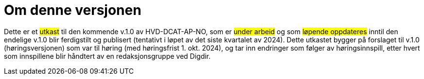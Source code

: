 = Om denne versjonen [[Om-denne-versjonen]]

Dette er et #utkast# til den kommende v.1.0 av HVD-DCAT-AP-NO, som er #under arbeid# og som #løpende oppdateres# inntil den endelige v.1.0 blir ferdigstilt og publisert (tentativt i løpet av det siste kvartalet av 2024). Dette utkastet bygger på forslaget til v.1.0 (høringsversjonen) som var til høring (med høringsfrist 1. okt. 2024), og tar inn endringer som følger av høringsinnspill, etter hvert som innspillene blir håndtert av en redaksjonsgruppe ved Digdir.
